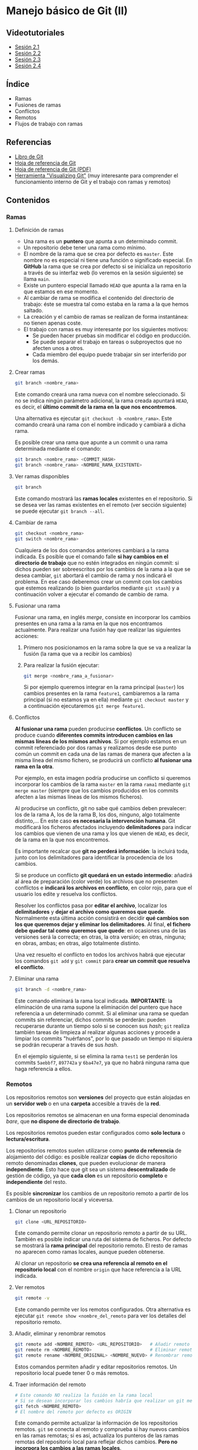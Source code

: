 * Manejo básico de Git (II)
[[./imagenes/Logotipo_ME_FP_GV_FSE.png]]

** Videotutoriales
- [[https://youtu.be/goMcUY9dZzM][Sesión 2.1]]
- [[https://youtu.be/1vMheWF6VXo][Sesión 2.2]]
- [[https://youtu.be/aYDyT85NOLg][Sesión 2.3]]
- [[https://youtu.be/hBJMwbxb-fc][Sesión 2.4]]

** Índice
    - Ramas
    - Fusiones de ramas
    - Conflictos
    - Remotos
    - Flujos de trabajo con ramas

** Referencias
- [[https://git-scm.com/book/es/v2/][Libro de Git]]
- [[https://training.github.com/][Hoja de referencia de Git]]
- [[https://training.github.com/downloads/es_ES/github-git-cheat-sheet.pdf][Hoja de referencia de Git (PDF)]]
- [[http://git-school.github.io/visualizing-git/][Herramienta "Visualizing Git"]] (muy interesante para comprender el funcionamiento interno de Git y el trabajo con ramas y remotos)

** Contenidos
*** Ramas
**** Definición de ramas
 - Una rama es un *puntero* que apunta a un determinado commit.
 - Un repositorio debe tener una rama como mínimo.
 - El nombre de la rama que se crea por defecto es ~master~. Este nombre no es especial ni tiene una función o significado especial. En *GitHub* la rama que se crea por defecto si se inicializa un repositorio a través de su interfaz web (lo veremos en la sesión siguiente) se llama ~main~.
 - Existe un puntero especial llamado ~HEAD~ que apunta a la rama en la que estamos en ese momento.
 - Al cambiar de rama se modifica el contenido del directorio de trabajo: éste se muestra tal como estaba en la rama a la que hemos saltado.
 - La creación y el cambio de ramas se realizan de forma instantánea: no tienen apenas coste.
 - El trabajo con ramas es muy interesante por los siguientes motivos:
   - Se pueden hacer pruebas sin modificar el código en producción.
   - Se puede separar el trabajo en tareas o subproyectos que no afecten unos a otros.
   - Cada miembro del equipo puede trabajar sin ser interferido por los demás.

**** Crear ramas
  #+begin_src bash
    git branch <nombre_rama>
  #+end_src

Este comando creará una rama nueva con el nombre seleccionado. Si no se indica ningún parámetro adicional, la rama creada apuntará ~HEAD~, es decir, el *último commit de la rama en la que nos encontremos*.

Una alternativa es ejecutar ~git checkout -b <nombre_rama>~. Este comando creará una rama con el nombre indicado y cambiará a dicha rama.

Es posible crear una rama que apunte a un commit o una rama determinada mediante el comando:
  #+begin_src bash
    git branch <nombre_rama> <COMMIT_HASH>
    git branch <nombre_rama> <NOMBRE_RAMA_EXISTENTE>
  #+end_src

**** Ver ramas disponibles
  #+begin_src bash
  git branch
  #+end_src

  Este comando mostrará las *ramas locales* existentes en el repositorio. Si se desea ver las ramas existentes en el remoto (ver sección siguiente) se puede ejecutar ~git branch --all~.

**** Cambiar de rama
  #+begin_src bash
    git checkout <nombre_rama>
    git switch <nombre_rama>
  #+end_src

  Cualquiera de los dos comandos anteriores cambiará a la rama indicada. Es posible que el comando falle *si hay cambios en el directorio de trabajo* que no estén integrados en ningún commit: si dichos pueden ser sobreescritos por los cambios de la rama a la que se desea cambiar, ~git~ abortará el cambio de rama y nos indicará el problema. En ese caso deberemos crear un commit con los cambios que estemos realizando (o bien guardarlos mediante ~git stash~) y a continuación volver a ejecutar el comando de cambio de rama.

**** Fusionar una rama
Fusionar una rama, en inglés /merge/, consiste en incorporar los cambios presentes en una rama a la rama en la que nos encontramos actualmente. Para realizar una fusión hay que realizar las siguientes acciones:

 1. Primero nos posicionamos en la rama sobre la que se va a realizar la fusión (la rama que va a recibir los cambios)
 2. Para realizar la fusión ejecutar:
    #+begin_src bash
      git merge <nombre_rama_a_fusionar>
    #+end_src

  
  Si por ejemplo queremos integrar en la rama principal (~master~) los cambios presentes en la rama ~feature1~, cambiaremos a la rama principal (si no estamos ya en ella) mediante ~git checkout master~ y a continuación ejecutaremos ~git merge feature1~.
 
**** Conflictos
*Al fusionar una rama* pueden producirse *conflictos*. Un conflicto se produce cuando *diferentes commits introducen cambios en las mismas líneas de los mismos archivos*. Si por ejemplo estamos en un commit referenciado por dos ramas y realizamos desde ese punto común un commit en cada una de las ramas de manera que afecten a la misma línea del mismo fichero, se producirá un conflicto *al fusionar una rama en la otra*.

Por ejemplo, en esta imagen podría producirse un conflicto si queremos incorporar los cambios de la rama ~master~ en la rama ~rama1~ mediante ~git merge master~ (siempre que los cambios producidos en los commits afecten a las mismas líneas de los mismos ficheros).

[[./imagenes/conflicto.png]]

Al producirse un conflicto, git no sabe qué cambios deben prevalecer: los de la rama A, los de la rama B, los dos, ninguno, algo totalmente distinto,... En este caso *es necesaria la intervención humana*. Git modificará los ficheros afectados incluyendo *delimitadores* para indicar los cambios que vienen de una rama y los que vienen de ~HEAD~, es decir, de la rama en la que nos encontremos.

Es importante recalcar que *git no perderá información*: la incluirá toda, junto con los delimitadores para identificar la procedencia de los cambios.

Si se produce un conflicto *git quedará en un estado intermedio*: añadirá al área de preparación (color verde) los archivos que no presenten conflictos e *indicará los archivos en conflicto*, en color rojo, para que el usuario los edite y resuelva los conflictos.

Resolver los conflictos pasa por *editar el archivo*, localizar los *delimitadores* y *dejar el archivo como queremos que quede*. Normalmente esta última acción consistirá en decidir *qué cambios son los que queremos dejar y eliminar los delimitadores*. Al final, *el fichero debe quedar tal como queremos que quede*: en ocasiones una de las versiones será la correcta; en otras, la otra versión; en otras, ninguna; en obras, ambas; en otras, algo totalmente distinto.

Una vez resuelto el conflicto en todos los archivos habrá que ejecutar los comandos ~git add~ y ~git commit~ para *crear un commit que resuelva el conflicto*.

**** Eliminar una rama
  #+begin_src bash
  git branch -d <nombre_rama>
  #+end_src

  Este comando eliminará la rama local indicada. *IMPORTANTE*: la eliminación de una rama supone la eliminación del puntero que hace referencia a un determinado commit. Si al eliminar una rama se quedan commits sin referenciar, dichos commits se perderán: pueden recuperarse durante un tiempo solo si se conocen sus /hash/; ~git~ realiza también tareas de limpieza al realizar algunas acciones y procede a limpiar los commits "huérfanos", por lo que pasado un tiempo ni siquiera se podrán recuperar a través de sus /hash/.

  En el ejemplo siguiente, si se elimina la rama ~test1~ se perderán los commits ~5aebbf7~, ~897742a~ y ~6ba47e7~, ya que no habrá ninguna rama que haga referencia a ellos.

 [[./imagenes/borrar_rama.png]] 

*** Remotos
Los repositorios remotos son *versiones* del proyecto que están alojadas en un *servidor web* o en una *carpeta* accesible a través de la *red*. 

Los repositorios remotos se almacenan en una forma especial denominada /bare/, que *no dispone de directorio de trabajo*.

Los repositorios remotos pueden estar configurados como *solo lectura* o *lectura/escritura*.

Los repositorios remotos suelen utilizarse como *punto de referencia* de alojamiento del código: es posible realizar *copias* de dicho repositorio remoto denominadas *clones*, que pueden evolucionar de manera *independiente*. Esto hace que git sea un sistema *descentralizado* de gestión de código, ya que *cada clon* es un repositorio *completo* e *independiente* del resto.

Es posible *sincronizar* los cambios de un repositorio remoto a partir de los cambios de un repositorio local y viceversa.

**** Clonar un repositorio
  #+begin_src bash
  git clone <URL_REPOSITORIO>
  #+end_src

  Este comando permite clonar un repositorio remoto a partir de su URL. También es posible indicar una ruta del sistema de ficheros. Por defecto se mostrará la *rama principal* del repositorio remoto. El resto de ramas no aparecen como ramas locales, aunque pueden obtenerse.

  Al clonar un repositorio *se crea una referencia al remoto en el repositorio local* con el nombre ~origin~ que hace referencia a la URL indicada.

**** Ver remotos
  #+begin_src bash
  git remote -v
  #+end_src

  Este comando permite ver los remotos configurados. Otra alternativa es ejecutar ~git remote show <nombre_del_remoto~ para ver los detalles del repositorio remoto.

**** Añadir, eliminar y renombrar remotos
  #+begin_src bash
  git remote add <NOMBRE_REMOTO> <URL_REPOSITORIO>   # Añadir remoto
  git remote rm <NOMBRE_REMOTO>                      # Eliminar remoto
  git remote rename <NOMBRE_ORIGINAL> <NOMBRE_NUEVO> # Renombrar remoto
  #+end_src

  Estos comandos permiten añadir y editar repositorios remotos. Un repositorio local puede tener 0 o más remotos.

**** Traer información del remoto
  #+begin_src bash
    # Este comando NO realiza la fusión en la rama local
    # Si se desean incorporar los cambios habría que realizar un git merge
    git fetch <NOMBRE_REMOTO>
    # El nombre del remoto por defecto es ORIGIN
  #+end_src

  Este comando permite actualizar la información de los repositorios remotos. ~git~ se conecta al remoto y comprueba si hay nuevos cambios en las ramas remotas; si es así, actualiza los punteros de las ramas remotas del repositorio local para reflejar dichos cambios. *Pero no incorpora los cambios a las ramas locales*.

  Cuando un repositorio tiene configurado un remoto, git crea *en el repositorio local* unos punteros que hacen referencia a las *ramas remotas*. Dichos punteros son similares a las ramas locales, con la peculiaridad de que *no se puede cambiar a una rama remota*. Es decir, las ramas remotas son de *solo lectura*: hacen referencia a la información que tiene git de la situación del repositorio remoto (dónde están las ramas en el repositorio remoto).

  En este punto es necesario insistir en la idea de que git es un sistema *descentralizado*: *git no se está ejecutando continuamente* (no es un demonio o un servicio), por lo que no está en contacto continuo con el remoto; si se producen cambios en el remoto (porque otra persona ha realizado un commit en una rama, por ejemplo), *el repositorio local no se sincronizará automáticamente*, sino que para él la rama remota seguirá en el mismo lugar que estaba cuando realizó el último ~fetch~; si a continuación de dicho cambio se ejecuta un nuevo ~fetch~, entonces el repositorio local tomará conciencia del nuevo cambio en la rama remota y *actualizará el puntero de dicha rama remota* al nuevo commit.

  En resumen: ~git fetch~ es la única manera de que el repositorio local tenga conciencia de que ha habido cambios en el repositorio remoto.

**** Traer y fusionar cambios del remoto
  #+begin_src bash
      git pull <NOMBRE_REMOTO> <NOMBRE_RAMA>
      # Pull = fetch + merge
  #+end_src

  Un ~pull~ equivale a dos acciones: un ~fetch~ y un ~merge~. Mediante ~fetch~, git comprueba los cambios que hay en las ramas remotas y los refleja en los punteros de las ramas remotas en el repositorio local; a continuación, la acción ~merge~ incorpora los cambios de la rama remota a la rama local correspondiente.

  Esta operación es una de las más habituales a la hora de sincronizar los cambios con el repositorio remoto. En la mayoría de los casos, las ramas local y remota *están asociadas*: es decir, git ha sido informado de que dicha rama local tiene que sincronizarse con la rama remota correspondiente. Lo más habitual es que ambas ramas (local y remota) tengan *el mismo nombre*. En ese caso bastará con ejecutar ~git pull~ sin parámetros: git asumirá que si estamos en la rama ~rama1~, por ejemplo, tiene que sincronizarse con la rama ~rama1~ remota.

  Dicho todo esto, es posible *fusionar el contenido de una rama remota en otra rama distinta* a la asociada. Las ramas remotas pueden ser referenciadas como ~<nombre_remoto>/<nombre_rama_remota>~. Así, la rama ~origin/rama1~ hará referencia a la rama ~rama1~ del repositorio remoto ~origin~. Si estamos posicionados en la rama ~master~ local podríamos incorporar los cambios de la rama remota ~origin/rama1~ de dos maneras:
  - Ejecutando ~git merge origin/rama1~ - Directamente estaremos incorporando los cambios de la rama remota ~origin/rama1~ en la rama local ~master~. En este caso, la rama local ~rama1~ *no recibiría los nuevos cambios que pudiera tener la rama remota* ~origin/rama1~
  - Otra opción sería:
    1. Cambiar a la rama *local* ~rama1~: ~git checkout rama1~
    2. Fusionar los cambios de su rama remota asociada: ~git pull~, o ~git pull origin rama1~ si no estuvieran asociadas. En este punto, la rama local ~rama1~ *recibiría los nuevos cambios que pudiera haber* en la rama remota ~origin/rama1~
    3. Cambiar de nuevo a la rama local ~master~: ~git checkout master~
    4. Por último, fusionar los cambios de la rama local ~rama1~: ~git merge rama1~
  
  No hay una manera mejor que otra: simplemente hay que tener claro qué acciones se están ejecutando y qué cambios es están produciendo.
  
**** Enviar cambios al remoto
  #+begin_src bash
    git push <NOMBRE_REMOTO> <NOMBRE_RAMA>
  #+end_src

  Esta operación permite *enviar los commits locales de una rama* a la rama indicada del repositorio remoto. Sería el inverso de ~pull~: mientras que ~pull~ trae cambios del remoto, ~push~ los envía.

  Tal como pasa con ~git pull~, la mayoría de las veces las ramas local y remota están *asociadas*, por lo que si ejecutamos ~git push~ sin parámetros se enviarán los cambios de la rama en que nos encontremos a la rama remota asociada (la mayoría de las veces tendrán el mismo nombre).

**** Ramas asociadas
Anteriormente hemos hecho referencia al concepto de *rama asociada*. Una rama asociada es *una rama local* configurada para *hacer referencia a una rama determinada del repositorio remoto*. Si una rama está asociada a una rama remota, al situarnos en dicha rama y ejecutar un ~git push~ o un ~git pull~ haremos referencia a la rama remota asociada correspondiente sin necesidad de tener que especificarla en dichos comandos.

Podemos *asociar una rama* a una rama remota de *varias maneras*:
- Al ejecutar un ~git clone~ automáticamente se crea una rama local principal (normalmente con el nombre ~master~ o ~main~) asociada a la rama remota principal (~master~ o ~main~, casi siempre).
- Al realizar un *cambio de rama local a una rama existente en el repositorio remoto* mediante ~git checkout <rama_existente_en_remoto>~ se creará una rama local *con el mismo nombre que la rama remota* y *se realizará la asociación de dichas ramas*. Por ejemplo, si en el remoto existe una rama principal ~master~ y una segunda rama llamada ~rama1~, al realizar el clonado solamente tendremos disponible en local la rama ~master~; si a continuación ejecutamos ~git checkout rama1~ veremos que se crea la rama local ~rama1~, que apunta al mismo commit que la rama remota correspondiente y que ambas ramas quedan asociadas.
- Si creamos una rama local nueva *que no exista en el repositorio remoto*, podemos posicionarnos en dicha rama y a continuación ejecutar el comando ~git push -u <nombre_remoṭo> <nombre_rama>~ para *crear una rama remota del mismo nombre*, *sincronizarla* con la rama local y *realizar la asociación* de dichas ramas. La opción clave es la opción ~-u~, equivalente a ~--set-upstream~.

** Tareas
   Realiza las tareas que se indican a continuación. Incluye las *capturas de pantalla* que se pidan en un documento tipo *LibreOffice* o *Word*.

   Cuando se pida realizar un /commit/ recuerda que previamente hay que añadir los archivos al área de preparación si no se ha indicado antes en las instrucciones. En esos casos, un /commit/ significa ejecutar los comandos ~git add~ y ~git commit~.

   *¡IMPORTANTE!* No utilices el bloc de notas de Windows para editar los archivos de texto de las tareas. Utiliza en su lugar un editor específico. Algunas sugerencias son:
   - [[https://code.visualstudio.com/][Visual Studio Code]]
   - [[https://atom.io/][Atom]]
   - [[http://brackets.io/][Brackets]]
   - [[https://www.sublimetext.com/][Sublime Text]]
   - [[https://notepad-plus-plus.org/][Notepad ++]]

   El bloc de notas de Windows utiliza una codificación de caracteres específica de Windows y además incluye la extensión ~.txt~ por defecto al final de los nombres de archivo. Por tanto, no es una buena elección para trabajar.

   Las tareas a realizar son:
1) Crea una carpeta denominada ~S2R1~. Realiza las siguientes acciones en ella:
   1. Crea un repositorio Git.
   2. Crea un fichero denominado ~actores.txt~. Añade tres nombres de actores cada uno en una línea distinta.
   3. Haz un primer /commit/.
   4. Crea una rama denominada ~test~.
   5. Cambia a la rama ~test~
   6. En la rama ~test~ crea un fichero denominado ~actrices.txt~. Añade tres nombres de actrices y realiza un /commit/ en dicha rama.
   7. Haz una captura de pantalla del resultado del comando ~git log --graph --all~.
   8. Cambia a la rama ~master~.
   9. Incorpora los cambios de la rama ~test~ a la rama ~master~. Haz una captura de pantalla de los comandos que has utilizado y de su resultado.
   10. Crea una segunda rama denominada ~test2~. La rama ~test2~ apunta al mismo /commit/ que la rama ~master~ en este momento.
   11. En la rama ~master~, añade una actriz al fichero ~actrices.txt~ y haz un /commit/.
   12. Cambia a la rama ~test2~
   13. En la rama ~test2~, añade una actriz al fichero ~actrices.txt~ y haz otro /commit/.
   14. Haz una captura de pantalla del resultado del comando ~git log --graph --all~. Debe haber dos caminos distintos: uno para la rama ~master~ y otro para la rama ~test2~.
   15. Cambia a la rama ~master~
   16. Incorpora los cambios de la rama ~test2~ a la rama ~master~. ¿Se produce un conflicto? De ser así realiza una captura del comando ~git status~.
   17. Resuelve el conflicto incorporando los dos nombres de actrices.
   18. Haz una captura de pantalla del resultado del comando ~git log --graph --all~. Observa que se ha creado un nuevo /commit/ que integra los dos caminos anteriores.
2) Crea una carpeta denominada ~S2R2-remoto~. Inicializa un repositorio Git en su interior mediante el comando ~git init --bare~. Esta carpeta se utilizará como repositorio remoto.
3) Clona el repositorio ~S2R2-remoto~ en una carpeta denominada ~S2R2~. Adjunta captura de pantalla del resultado del comando de clonado. A continuación realiza las siguientes acciones en el repositorio ~S2R2~:
   1. Crea un archivo denominado ~directores.txt~. Añade el nombre de tres directores de cine.
   2. Haz un /commit/.
   3. Realiza un /push/ al repositorio remoto. Adjunta captura de pantalla del resultado.
   4. Crea una rama denominada ~version1~.
   5. Cambia a la rama ~version1~.
   6. En la rama ~version1~ añade el nombre de dos directores de cine más al archivo ~directores.txt~ y haz un /commit/ de los cambios.
   7. Realiza un /push/ de la rama al repositorio remoto de manera que *quede asociada a la rama remota del mismo nombre*. Adjunta captura de pantalla del resultado.
4) Clona el repositorio ~S2R2-remoto~ en una segunda carpeta denominada ~S2R3~. Realiza las siguientes acciones sobre ella:
   1. Muestra en la consola el contenido del fichero ~directores.txt~ y el resultado del comando ~git status~. Debe mostrar tres directores.
   2. Cambia a la rama ~version1~. Muestra el resultado del comando. Comprueba que se crea una rama local ~version1~ con el contenido de la rama remota ~origin/version1~ y enlazada con ella. Al clonar el repositorio la rama no existía (solo se clona la rama principal, ~master~), pero al cambiar a una rama que existe en el remoto se produce su creación local y enlazado con su correspondiente remota.
   3. Muestra el contenido del fichero ~directores.txt~ por la pantalla. Comprueba que se muestran los 5 nombres de directores esperados. Adjunta captura de pantalla.
   4. Cambia a la rama ~master~.
   5. Incorpora los cambios de la rama ~version1~ a la rama ~master~.
   6. Sube la rama ~master~ actualizada al servidor. Adjunta captura de pantalla del resultado del comando.
5) Vuelve de nuevo a la carpeta ~S2R2~ y realiza las siguientes acciones:
   1. Obtén los cambios que hay en el repositorio remoto *sin fusionarlos en la rama local*. Adjunta captura de pantalla del resultado del comando utilizado.
   2. Actualiza la rama ~master~ local con el contenido de la rama ~master~ del repositorio remoto. Adjunta captura de pantalla del resultado del comando utilizado.
   3. Comprueba que aparecen los 5 nombres de directores esperados.

*** Entrega de la tarea
    Guarda el fichero con las capturas en formato *PDF* y nómbralo según el patrón ~APELLIDOS_NOMBRE_sesion2.pdf~. La entrega del fichero se realizará a través de la plataforma Moodle del Cefire.
